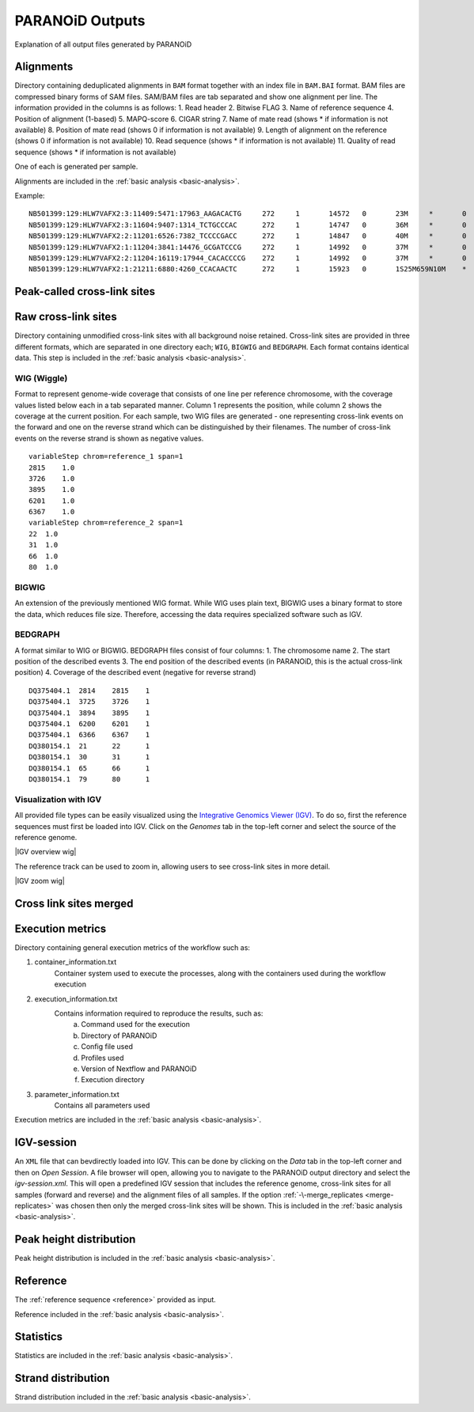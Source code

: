 .. _section-output:

PARANOiD Outputs
================

Explanation of all output files generated by PARANOiD

.. _output-alignments:

Alignments
----------

Directory containing deduplicated alignments in ``BAM`` format together with an index file in ``BAM.BAI`` format. BAM files are compressed binary forms of SAM files. SAM/BAM files are tab separated and show one alignment per line.
The information provided in the columns is as follows:
1. Read header
2. Bitwise FLAG
3. Name of reference sequence
4. Position of alignment (1-based)
5. MAPQ-score
6. CIGAR string
7. Name of mate read (shows * if information is not available)
8. Position of mate read (shows 0 if information is not available)
9. Length of alignment on the reference (shows 0 if information is not available)
10. Read sequence (shows * if information is not available)
11. Quality of read sequence (shows * if information is not available)


One of each is generated per sample.

Alignments are included in the :ref:`basic analysis <basic-analysis>`.

Example: 

.. parsed-literal::
    NB501399:129:HLW7VAFX2:3:11409:5471:17963_AAGACACTG     272     1       14572   0       23M     *       0       0       CCACACAGTGCTGGTTCCGTCAC EEEEEEEEEEEAEEEEEEEEEEE NH:i:7  HI:i:4  AS:i:22 nM:i:0
    NB501399:129:HLW7VAFX2:3:11604:9407:1314_TCTGCCCAC      272     1       14747   0       36M     *       0       0       CGGCAGAGGAGGGATGGAGTCTGACACGCGGGCAAA    EEEEEEEEEEEEEEAEEEEEEEEEEEEEEEEEEEEE    NH:i:5  HI:i:4  AS:i:35 nM:i:0
    NB501399:129:HLW7VAFX2:2:11201:6526:7382_TCCCCGACC      272     1       14847   0       40M     *       0       0       AGTGAGGGTGGTTGGTGGGAAACCCTGGTTCCCCCAGCCC        EEEEEEEEEEEAEEEEEEEEEEEEEEEEEEEEEEEEEEEE        NH:i:6  HI:i:3  AS:i:39 nM:i:0
    NB501399:129:HLW7VAFX2:1:11204:3841:14476_GCGATCCCG     272     1       14992   0       37M     *       0       0       GTTGAAGAGATCCGACATCAAGTGCCCACCTTGGCTC   EEEEEEEEEEEEEEEEEEEEEEEEEEEEEEEEEEEEE   NH:i:8  HI:i:5  AS:i:36 nM:i:0
    NB501399:129:HLW7VAFX2:2:11204:16119:17944_CACACCCCG    272     1       14992   0       37M     *       0       0       GTTGAAGAGATCCGACATCAAGTGCCCACCTTGGCTC   EEEEEEEEEEEEEEEEEEEEEEEEEEEEEEEEEEEEE   NH:i:8  HI:i:5  AS:i:36 nM:i:0
    NB501399:129:HLW7VAFX2:1:21211:6880:4260_CCACAACTC      272     1       15923   0       1S25M659N10M    *       0       0       GACCACTTCCCTGGGAGCTCCCTGGACTGAAGGAGA    AEEEEEEEEEEEEEEEEEEEEEEEEEEEEEEEEEEE    NH:i:7  HI:i:3  AS:i:35 nM:i:0


.. _output-cross-link-sites-peak-called:

Peak-called cross-link sites
----------------------------

.. _output-cross-link-sites-raw:

Raw cross-link sites
--------------------

Directory containing unmodified cross-link sites with all background noise retained. Cross-link sites are provided in three different formats, which are separated in one directory each; ``WIG``, ``BIGWIG`` and ``BEDGRAPH``. Each format contains identical data.
This step is included in the :ref:`basic analysis <basic-analysis>`.

WIG (Wiggle)
^^^^^^^^^^^^
Format to represent genome-wide coverage that consists of one line per reference chromosome, with the coverage values listed below each in a tab separated manner.
Column 1 represents the position, while column 2 shows the coverage at the current position.
For each sample, two WIG files are generated - one representing cross-link events on the forward and one on the reverse strand which can be distinguished by their filenames. The number of cross-link events on the reverse strand is shown as negative values.

.. parsed-literal::
    variableStep chrom=reference_1 span=1
    2815    1.0
    3726    1.0
    3895    1.0
    6201    1.0
    6367    1.0
    variableStep chrom=reference_2 span=1
    22  1.0
    31  1.0
    66  1.0
    80  1.0


BIGWIG
^^^^^^
An extension of the previously mentioned WIG format. While WIG uses plain text, BIGWIG uses a binary format to store the data, which reduces file size. Therefore, accessing the data requires specialized software such as IGV. 

BEDGRAPH
^^^^^^^^
A format similar to WIG or BIGWIG. BEDGRAPH files consist of four columns:
1. The chromosome name
2. The start position of the described events
3. The end position of the described events (in PARANOiD, this is the actual cross-link position)
4. Coverage of the described event (negative for reverse strand)

.. parsed-literal::
    DQ375404.1	2814	2815	1
    DQ375404.1	3725	3726	1
    DQ375404.1	3894	3895	1
    DQ375404.1	6200	6201	1
    DQ375404.1	6366	6367	1
    DQ380154.1	21	22	1
    DQ380154.1	30	31	1
    DQ380154.1	65	66	1
    DQ380154.1	79	80	1

Visualization with IGV
^^^^^^^^^^^^^^^^^^^^^^
All provided file types can be easily visualized using the `Integrative Genomics Viewer (IGV) <https://software.broadinstitute.org/software/igv/>`_.
To do so, first the reference sequences must first be loaded into IGV. Click on the *Genomes* tab in the top-left corner and select the source of the reference genome.

|IGV overview wig|

The reference track can be used to zoom in, allowing users to see cross-link sites in more detail.

|IGV zoom wig|

.. _output-cross-link-sites-merged:

Cross link sites merged
-----------------------

.. _output-execution-metrics:

Execution metrics
-----------------

Directory containing general execution metrics of the workflow such as: 

1. container_information.txt 
    Container system used to execute the processes, along with the containers used during the workflow execution 
2. execution_information.txt 
    Contains information required to reproduce the results, such as:
        a. Command used for the execution
        b. Directory of PARANOiD
        c. Config file used
        d. Profiles used
        e. Version of Nextflow and PARANOiD
        f. Execution directory
3. parameter_information.txt 
    Contains all parameters used

Execution metrics are included in the :ref:`basic analysis <basic-analysis>`.

.. _output-igv-session:

IGV-session
-----------

An ``XML`` file that can bevdirectly loaded into IGV.
This can be done by clicking on the *Data* tab in the top-left corner and then on *Open Session*. A file browser will open, allowing you to navigate to the PARANOiD output directory and select the *igv-session.xml*. 
This will open a predefined IGV session that includes the reference genome, cross-link sites for all samples (forward and reverse) and the alignment files of all samples.
If the option :ref:`-\-merge_replicates <merge-replicates>` was chosen then only the merged cross-link sites will be shown.
This is included in the :ref:`basic analysis <basic-analysis>`.

.. _output-peak-height-distribution:

Peak height distribution
------------------------

Peak height distribution is included in the :ref:`basic analysis <basic-analysis>`.

.. _output-reference:

Reference
---------

The :ref:`reference sequence <reference>` provided as input. 

Reference included in the :ref:`basic analysis <basic-analysis>`.

.. _output-statistics:

Statistics
----------

Statistics are included in the :ref:`basic analysis <basic-analysis>`.

.. _output-strand-distribution:

Strand distribution
-------------------

Strand distribution included in the :ref:`basic analysis <basic-analysis>`.
